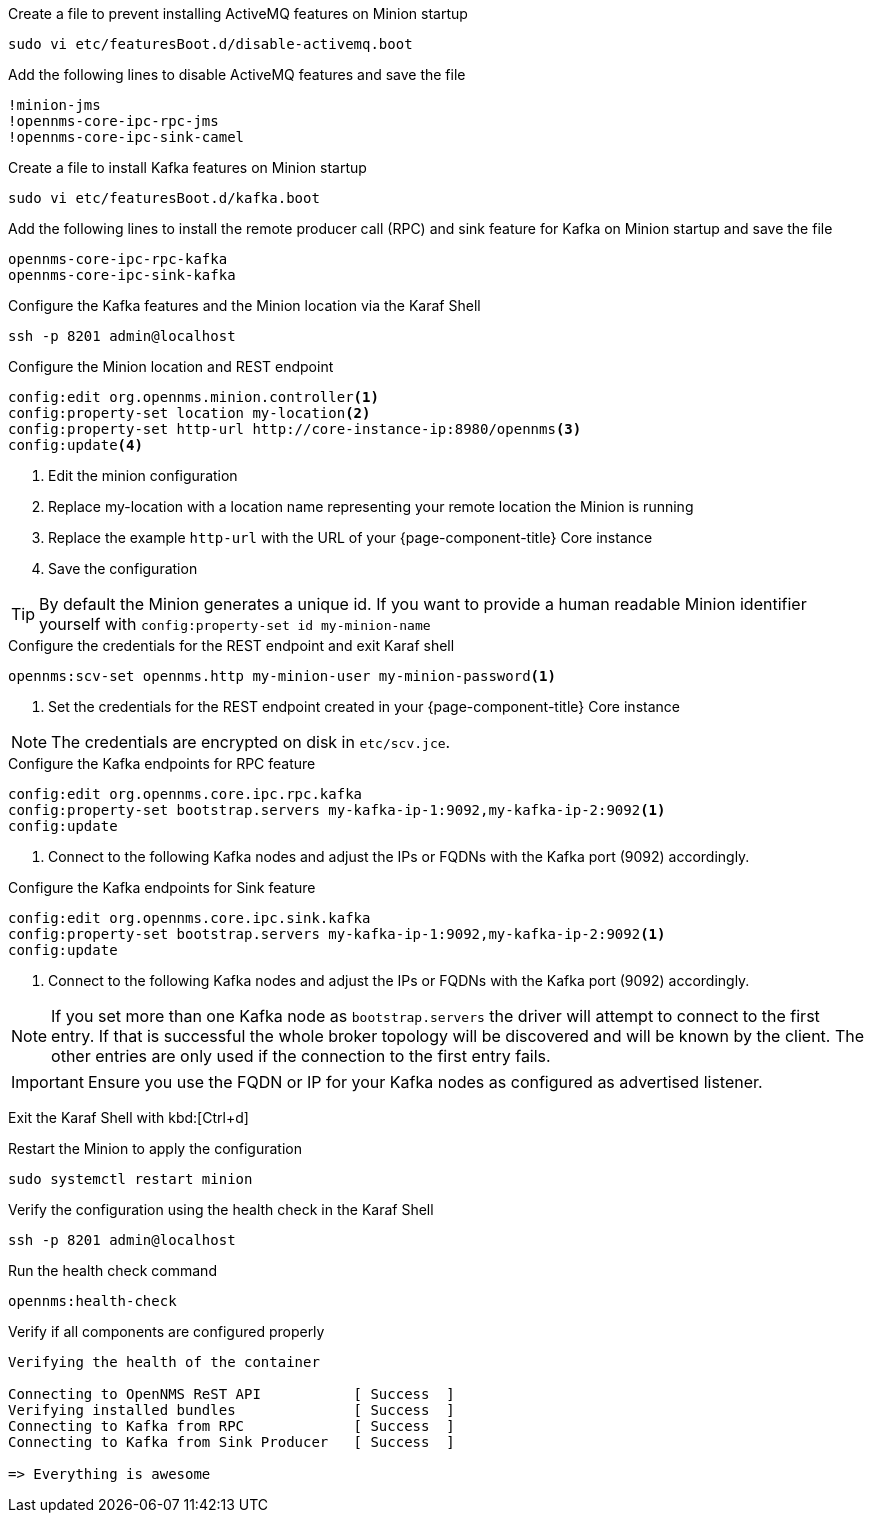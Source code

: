 .Create a file to prevent installing ActiveMQ features on Minion startup
[source, console]
----
sudo vi etc/featuresBoot.d/disable-activemq.boot
----

.Add the following lines to disable ActiveMQ features and save the file
[source, disable-activemq.boot]
----
!minion-jms
!opennms-core-ipc-rpc-jms
!opennms-core-ipc-sink-camel
----

.Create a file to install Kafka features on Minion startup
[source, console]
----
sudo vi etc/featuresBoot.d/kafka.boot
----

.Add the following lines to install the remote producer call (RPC) and sink feature for Kafka on Minion startup and save the file
[source, kafka.boot]
----
opennms-core-ipc-rpc-kafka
opennms-core-ipc-sink-kafka
----

.Configure the Kafka features and the Minion location via the Karaf Shell
[source, karaf]
----
ssh -p 8201 admin@localhost
----

.Configure the Minion location and REST endpoint
[source, karaf]
----
config:edit org.opennms.minion.controller<1>
config:property-set location my-location<2>
config:property-set http-url http://core-instance-ip:8980/opennms<3>
config:update<4>
----

<1> Edit the minion configuration
<2> Replace my-location with a location name representing your remote location the Minion is running
<3> Replace the example `http-url` with the URL of your {page-component-title} Core instance
<4> Save the configuration

TIP: By default the Minion generates a unique id.
     If you want to provide a human readable Minion identifier yourself with `config:property-set id my-minion-name`

.Configure the credentials for the REST endpoint and exit Karaf shell
[source, karaf]
----
opennms:scv-set opennms.http my-minion-user my-minion-password<1>
----
<1> Set the credentials for the REST endpoint created in your {page-component-title} Core instance

NOTE: The credentials are encrypted on disk in `etc/scv.jce`.

.Configure the Kafka endpoints for RPC feature
[source, karaf]
----
config:edit org.opennms.core.ipc.rpc.kafka
config:property-set bootstrap.servers my-kafka-ip-1:9092,my-kafka-ip-2:9092<1>
config:update
----

<1> Connect to the following Kafka nodes and adjust the IPs or FQDNs with the Kafka port (9092) accordingly.

.Configure the Kafka endpoints for Sink feature
[source, karaf]
----
config:edit org.opennms.core.ipc.sink.kafka
config:property-set bootstrap.servers my-kafka-ip-1:9092,my-kafka-ip-2:9092<1>
config:update
----

<1> Connect to the following Kafka nodes and adjust the IPs or FQDNs with the Kafka port (9092) accordingly.

NOTE: If you set more than one Kafka node as `bootstrap.servers` the driver will attempt to connect to the first entry.
      If that is successful the whole broker topology will be discovered and will be known by the client.
      The other entries are only used if the connection to the first entry fails.

IMPORTANT: Ensure you use the FQDN or IP for your Kafka nodes as configured as advertised listener.

Exit the Karaf Shell with kbd:[Ctrl+d]

.Restart the Minion to apply the configuration
[source,console]
----
sudo systemctl restart minion
----

.Verify the configuration using the health check in the Karaf Shell
[source, console]
----
ssh -p 8201 admin@localhost
----

.Run the health check command
[source, karaf]
----
opennms:health-check
----

.Verify if all components are configured properly
[source, output]
----
Verifying the health of the container

Connecting to OpenNMS ReST API           [ Success  ]
Verifying installed bundles              [ Success  ]
Connecting to Kafka from RPC             [ Success  ]
Connecting to Kafka from Sink Producer   [ Success  ]

=> Everything is awesome
----
